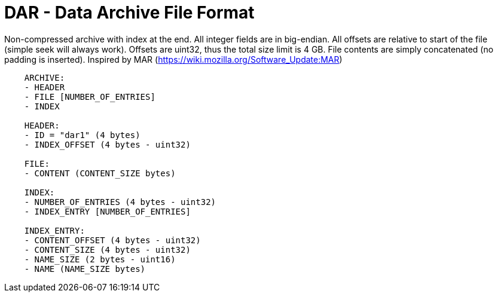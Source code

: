 = DAR - Data Archive File Format

Non-compressed archive with index at the end.
All integer fields are in big-endian.
All offsets are relative to start of the file (simple seek will always work).
Offsets are uint32, thus the total size limit is 4 GB.
File contents are simply concatenated (no padding is inserted).
Inspired by MAR (https://wiki.mozilla.org/Software_Update:MAR)

----
    ARCHIVE:
    - HEADER
    - FILE [NUMBER_OF_ENTRIES]
    - INDEX

    HEADER:
    - ID = "dar1" (4 bytes)
    - INDEX_OFFSET (4 bytes - uint32)

    FILE:
    - CONTENT (CONTENT_SIZE bytes)

    INDEX:
    - NUMBER_OF_ENTRIES (4 bytes - uint32)
    - INDEX_ENTRY [NUMBER_OF_ENTRIES]

    INDEX_ENTRY:
    - CONTENT_OFFSET (4 bytes - uint32)
    - CONTENT_SIZE (4 bytes - uint32)
    - NAME_SIZE (2 bytes - uint16)
    - NAME (NAME_SIZE bytes)
----
